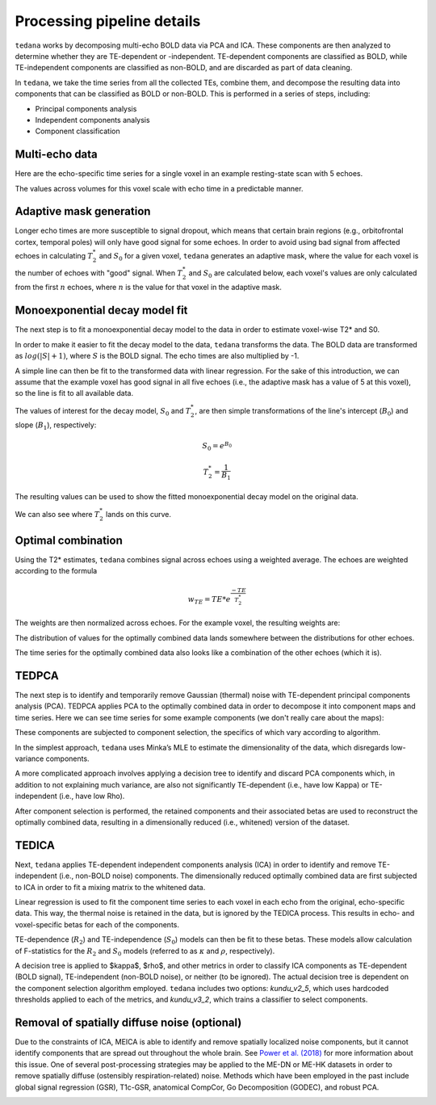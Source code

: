 Processing pipeline details
===========================

``tedana`` works by decomposing multi-echo BOLD data via PCA and ICA.
These components are then analyzed to determine whether they are TE-dependent
or -independent. TE-dependent components are classified as BOLD, while
TE-independent components are classified as non-BOLD, and are discarded as part
of data cleaning.

In ``tedana``, we take the time series from all the collected TEs, combine them,
and decompose the resulting data into components that can be classified as BOLD
or non-BOLD. This is performed in a series of steps, including:

* Principal components analysis
* Independent components analysis
* Component classification

.. image:: /_static/tedana-workflow.png
  :align: center

Multi-echo data
```````````````

Here are the echo-specific time series for a single voxel in an example
resting-state scan with 5 echoes.

.. image:: /_static/01_echo_timeseries.png
  :align: center

The values across volumes for this voxel scale with echo time in a predictable
manner.

.. image:: /_static/02_echo_value_distributions.png
  :width: 400 px
  :align: center

Adaptive mask generation
````````````````````````
Longer echo times are more susceptible to signal dropout, which means that
certain brain regions (e.g., orbitofrontal cortex, temporal poles) will only
have good signal for some echoes. In order to avoid using bad signal from
affected echoes in calculating :math:`T_{2}^*` and :math:`S_{0}` for a given voxel,
``tedana`` generates an adaptive mask, where the value for each voxel is the
number of echoes with "good" signal. When :math:`T_{2}^*` and :math:`S_{0}` are
calculated below, each voxel's values are only calculated from the first :math:`n`
echoes, where :math:`n` is the value for that voxel in the adaptive mask.

.. image:: /_static/03_adaptive_mask.png
  :width: 600 px
  :align: center

Monoexponential decay model fit
```````````````````````````````
The next step is to fit a monoexponential decay model to the data in order to
estimate voxel-wise T2* and S0.

In order to make it easier to fit the decay model to the data, ``tedana``
transforms the data. The BOLD data are transformed as :math:`log(|S|+1)`, where
:math:`S` is the BOLD signal. The echo times are also multiplied by -1.

.. image:: /_static/04_echo_log_value_distributions.png
  :width: 400 px
  :align: center

A simple line can then be fit to the transformed data with linear regression.
For the sake of this introduction, we can assume that the example voxel has
good signal in all five echoes (i.e., the adaptive mask has a value of 5 at
this voxel), so the line is fit to all available data.

.. image:: /_static/05_loglinear_regression.png
  :width: 400 px
  :align: center

The values of interest for the decay model, :math:`S_0` and :math:`T_{2}^*`,
are then simple transformations of the line's intercept (:math:`B_{0}`) and
slope (:math:`B_{1}`), respectively:

.. math:: S_{0} = e^{B_{0}}

.. math:: T_{2}^{*} = \frac{1}{B_{1}}

The resulting values can be used to show the fitted monoexponential decay model
on the original data.

.. image:: /_static/06_monoexponential_decay_model.png
  :width: 400 px
  :align: center

We can also see where :math:`T_{2}^*` lands on this curve.

.. image:: /_static/07_monoexponential_decay_model_with_t2.png
  :width: 400 px
  :align: center

Optimal combination
```````````````````
Using the T2* estimates, ``tedana`` combines signal across echoes using a
weighted average. The echoes are weighted according to the formula

.. math:: w_{TE} = TE * e^{\frac{-TE}{T_{2}^*}}

The weights are then normalized across echoes. For the example voxel, the
resulting weights are:

.. image:: /_static/08_optimal_combination_echo_weights.png
  :width: 400 px
  :align: center

The distribution of values for the optimally combined data lands somewhere
between the distributions for other echoes.

.. image:: /_static/09_optimal_combination_value_distributions.png
  :width: 400 px
  :align: center

The time series for the optimally combined data also looks like a combination
of the other echoes (which it is).

.. image:: /_static/10_optimal_combination_timeseries.png
  :align: center

TEDPCA
``````
The next step is to identify and temporarily remove Gaussian (thermal) noise
with TE-dependent principal components analysis (PCA). TEDPCA applies PCA to
the optimally combined data in order to decompose it into component maps and
time series. Here we can see time series for some example components (we don't
really care about the maps):

.. image:: /_static/11_pca_component_timeseries.png

These components are subjected to component selection, the
specifics of which vary according to algorithm.

In the simplest approach, ``tedana`` uses Minka’s MLE to estimate the
dimensionality of the data, which disregards low-variance components.

A more complicated approach involves applying a decision tree to identify and
discard PCA components which, in addition to not explaining much variance,
are also not significantly TE-dependent (i.e., have low Kappa) or
TE-independent (i.e., have low Rho).

After component selection is performed, the retained components and their
associated betas are used to reconstruct the optimally combined data, resulting
in a dimensionally reduced (i.e., whitened) version of the dataset.

.. image:: /_static/12_pca_whitened_data.png

TEDICA
``````
Next, ``tedana`` applies TE-dependent independent components analysis (ICA) in
order to identify and remove TE-independent (i.e., non-BOLD noise) components.
The dimensionally reduced optimally combined data are first subjected to ICA in
order to fit a mixing matrix to the whitened data.

.. image:: /_static/13_ica_component_timeseries.png

Linear regression is used to fit the component time series to each voxel in each
echo from the original, echo-specific data. This way, the thermal noise is
retained in the data, but is ignored by the TEDICA process. This results in
echo- and voxel-specific betas for each of the components.

TE-dependence (:math:`R_2`) and TE-independence (:math:`S_0`) models can then
be fit to these betas. These models allow calculation of F-statistics for the
:math:`R_2` and :math:`S_0` models (referred to as :math:`\kappa` and
:math:`\rho`, respectively).

.. image:: /_static/14_te_dependence_models_component_0.png
  :width: 400 px
  :align: center

.. image:: /_static/14_te_dependence_models_component_1.png
  :width: 400 px
  :align: center

.. image:: /_static/14_te_dependence_models_component_2.png
  :width: 400 px
  :align: center

A decision tree is applied to $\kappa$, $\rho$, and other metrics in order to
classify ICA components as TE-dependent (BOLD signal), TE-independent
(non-BOLD noise), or neither (to be ignored). The actual decision tree is
dependent on the component selection algorithm employed. ``tedana`` includes
two options: `kundu_v2_5`, which uses hardcoded thresholds applied to each of
the metrics, and `kundu_v3_2`, which trains a classifier to select components.

.. image:: /_static/15_denoised_data_timeseries.png

Removal of spatially diffuse noise (optional)
`````````````````````````````````````````````
Due to the constraints of ICA, MEICA is able to identify and remove spatially
localized noise components, but it cannot identify components that are spread
out throughout the whole brain. See `Power et al. (2018)`_ for more information
about this issue.
One of several post-processing strategies may be applied to the ME-DN or ME-HK
datasets in order to remove spatially diffuse (ostensibly respiration-related)
noise. Methods which have been employed in the past include global signal
regression (GSR), T1c-GSR, anatomical CompCor, Go Decomposition (GODEC), and
robust PCA.

.. image:: /_static/16_t1c_denoised_data_timeseries.png

.. _Power et al. (2018): http://www.pnas.org/content/early/2018/02/07/1720985115.short
